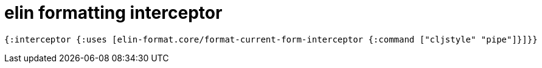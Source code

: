 = elin formatting interceptor

[source,clojure]
----
{:interceptor {:uses [elin-format.core/format-current-form-interceptor {:command ["cljstyle" "pipe"]}]}}
----
